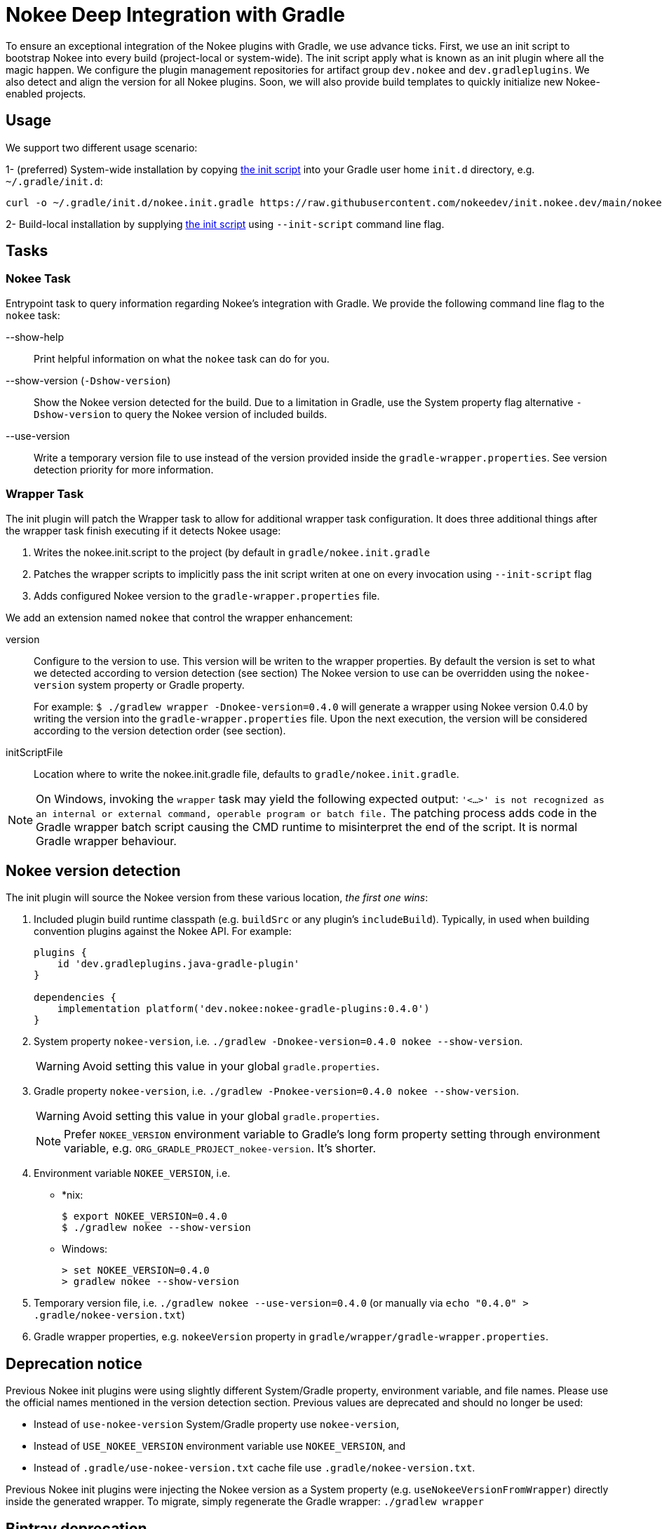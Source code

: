 = Nokee Deep Integration with Gradle

To ensure an exceptional integration of the Nokee plugins with Gradle, we use advance ticks.
First, we use an init script to bootstrap Nokee into every build (project-local or system-wide).
The init script apply what is known as an init plugin where all the magic happen.
We configure the plugin management repositories for artifact group `dev.nokee` and `dev.gradleplugins`.
We also detect and align the version for all Nokee plugins.
Soon, we will also provide build templates to quickly initialize new Nokee-enabled projects.

== Usage

We support two different usage scenario:

1- (preferred) System-wide installation by copying link:nokee.init.gradle[the init script] into your Gradle user home `init.d` directory, e.g. `~/.gradle/init.d`:
```
curl -o ~/.gradle/init.d/nokee.init.gradle https://raw.githubusercontent.com/nokeedev/init.nokee.dev/main/nokee.init.gradle
```
2- Build-local installation by supplying link:nokee.init.gradle[the init script] using `--init-script` command line flag.

== Tasks

=== Nokee Task

Entrypoint task to query information regarding Nokee's integration with Gradle.
We provide the following command line flag to the `nokee` task:

--show-help::
Print helpful information on what the `nokee` task can do for you.

--show-version (`-Dshow-version`)::
Show the Nokee version detected for the build.
Due to a limitation in Gradle, use the System property flag alternative `-Dshow-version` to query the Nokee version of included builds.

--use-version::
Write a temporary version file to use instead of the version provided inside the `gradle-wrapper.properties`.
See version detection priority for more information.

=== Wrapper Task
The init plugin will patch the Wrapper task to allow for additional wrapper task configuration.
It does three additional things after the wrapper task finish executing if it detects Nokee usage:

1. Writes the nokee.init.script to the project (by default in `gradle/nokee.init.gradle`
2. Patches the wrapper scripts to implicitly pass the init script writen at one on every invocation using `--init-script` flag
3. Adds configured Nokee version to the `gradle-wrapper.properties` file.

We add an extension named `nokee` that control the wrapper enhancement:

version::
Configure to the version to use. This version will be writen to the wrapper properties.
By default the version is set to what we detected according to version detection (see section)
The Nokee version to use can be overridden using the `nokee-version` system property or Gradle property.
+
For example: `$ ./gradlew wrapper -Dnokee-version=0.4.0` will generate a wrapper using Nokee version 0.4.0 by writing the version into the `gradle-wrapper.properties` file.
Upon the next execution, the version will be considered according to the version detection order (see section).

initScriptFile::
Location where to write the nokee.init.gradle file, defaults to `gradle/nokee.init.gradle`.

NOTE: On Windows, invoking the `wrapper` task may yield the following expected output: `'<...>' is not recognized as an internal or external command, operable program or batch file.`
The patching process adds code in the Gradle wrapper batch script causing the CMD runtime to misinterpret the end of the script.
It is normal Gradle wrapper behaviour.

== Nokee version detection

The init plugin will source the Nokee version from these various location, _the first one wins_:

1. Included plugin build runtime classpath (e.g. `buildSrc` or any plugin's `includeBuild`).
Typically, in used when building convention plugins against the Nokee API.
For example:
+
```
plugins {
    id 'dev.gradleplugins.java-gradle-plugin'
}

dependencies {
    implementation platform('dev.nokee:nokee-gradle-plugins:0.4.0')
}
```

2. System property `nokee-version`, i.e. `./gradlew -Dnokee-version=0.4.0 nokee --show-version`.
+
WARNING: Avoid setting this value in your global `gradle.properties`.

3. Gradle property `nokee-version`, i.e. `./gradlew -Pnokee-version=0.4.0 nokee --show-version`.
+
WARNING: Avoid setting this value in your global `gradle.properties`.
+
NOTE: Prefer `NOKEE_VERSION` environment variable to Gradle's long form property setting through environment variable, e.g. `ORG_GRADLE_PROJECT_nokee-version`. It's shorter.

4. Environment variable `NOKEE_VERSION`, i.e.

- *nix:
+
```
$ export NOKEE_VERSION=0.4.0
$ ./gradlew nokee --show-version
```

- Windows:
+
```
> set NOKEE_VERSION=0.4.0
> gradlew nokee --show-version
```

5. Temporary version file, i.e. `./gradlew nokee --use-version=0.4.0` (or manually via `echo "0.4.0" > .gradle/nokee-version.txt`)

6. Gradle wrapper properties, e.g. `nokeeVersion` property in `gradle/wrapper/gradle-wrapper.properties`.

== Deprecation notice
Previous Nokee init plugins were using slightly different System/Gradle property, environment variable, and file names.
Please use the official names mentioned in the version detection section.
Previous values are deprecated and should no longer be used:

 - Instead of `use-nokee-version` System/Gradle property use `nokee-version`,
 - Instead of `USE_NOKEE_VERSION` environment variable use `NOKEE_VERSION`, and
 - Instead of `.gradle/use-nokee-version.txt` cache file use `.gradle/nokee-version.txt`.

Previous Nokee init plugins were injecting the Nokee version as a System property (e.g. `useNokeeVersionFromWrapper`) directly inside the generated wrapper.
To migrate, simply regenerate the Gradle wrapper: `./gradlew wrapper`

[[bintray-deprecation]]
== Bintray deprecation

link:https://jfrog.com/blog/into-the-sunset-bintray-jcenter-gocenter-and-chartcenter/[JFrog is sunsetting their Bintray service by May 1st].
Sadly for Nokee, we were hosting all our artifacts using their service.
We are committed to offering our plugins without interruption.
We already migrated all of our artifacts to our repositories.
Unfortunately, the Nokee init plugin does not yet provide auto-updating functionally for the init bootstrapping script.
You will need to use the link:nokee.init.gradle[latest version].

[[runtime-conflict]]
== Runtime Plugin Conflict
Under unfortunate circumstance, Gradle can end up appling multiple distinct Nokee init plugins.
We try our best to recover from such scenario by soft-disabling the extra plugins.
However, in some scenarios, it may not be possible to disalbe the extra plugins which will most likely result in a runtime failure.
It is important to solve this issue by updating all Nokee init script to its link:nokee.init.gradle[latest version].

[[troubleshooting]]
== Troubleshooting

We try our best to workaround possible failure cases.
However, usage in the wild my differ from the use cases we test in our labs.
Before opening an issue, please try upgrading all Nokee init script to its link:nokee.init.gradle[latest version].
If the upgrade doesn't solve your issue, please link:https://github.com/nokeedev/init.nokee.dev/issues[open a new issue], and we will fix it for everyone.
